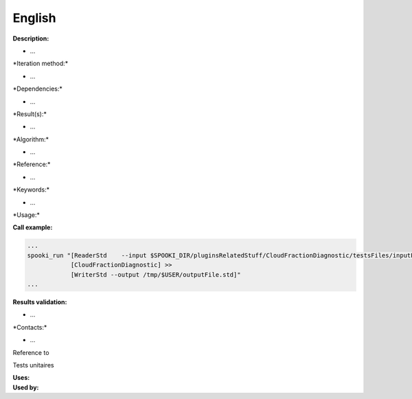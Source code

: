 English
-------

**Description:**

-  ...

\*Iteration method:\*

-  ...

\*Dependencies:\*

-  ...

\*Result(s):\*

-  ...

\*Algorithm:\*

-  ...

\*Reference:\*

-  ...

\*Keywords:\*

-  ...

\*Usage:\*

**Call example:**

.. code:: example

    ...
    spooki_run "[ReaderStd    --input $SPOOKI_DIR/pluginsRelatedStuff/CloudFractionDiagnostic/testsFiles/inputFile.std] >>
                [CloudFractionDiagnostic] >>
                [WriterStd --output /tmp/$USER/outputFile.std]"
    ...

**Results validation:**

-  ...

\*Contacts:\*

-  ...

Reference to

Tests unitaires

| **Uses:**
| **Used by:**

 
